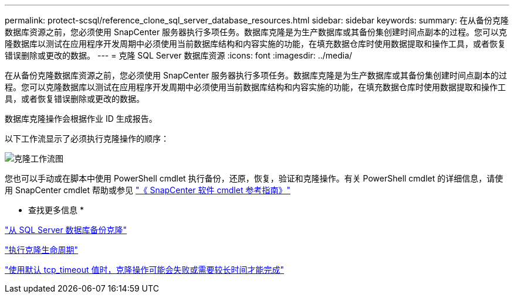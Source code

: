 ---
permalink: protect-scsql/reference_clone_sql_server_database_resources.html 
sidebar: sidebar 
keywords:  
summary: 在从备份克隆数据库资源之前，您必须使用 SnapCenter 服务器执行多项任务。数据库克隆是为生产数据库或其备份集创建时间点副本的过程。您可以克隆数据库以测试在应用程序开发周期中必须使用当前数据库结构和内容实施的功能，在填充数据仓库时使用数据提取和操作工具，或者恢复错误删除或更改的数据。 
---
= 克隆 SQL Server 数据库资源
:icons: font
:imagesdir: ../media/


[role="lead"]
在从备份克隆数据库资源之前，您必须使用 SnapCenter 服务器执行多项任务。数据库克隆是为生产数据库或其备份集创建时间点副本的过程。您可以克隆数据库以测试在应用程序开发周期中必须使用当前数据库结构和内容实施的功能，在填充数据仓库时使用数据提取和操作工具，或者恢复错误删除或更改的数据。

数据库克隆操作会根据作业 ID 生成报告。

以下工作流显示了必须执行克隆操作的顺序：

image::../media/scsql_clone_workflow.png[克隆工作流图]

您也可以手动或在脚本中使用 PowerShell cmdlet 执行备份，还原，恢复，验证和克隆操作。有关 PowerShell cmdlet 的详细信息，请使用 SnapCenter cmdlet 帮助或参见 https://library.netapp.com/ecm/ecm_download_file/ECMLP2877143["《 SnapCenter 软件 cmdlet 参考指南》"]

* 查找更多信息 *

link:task_clone_from_a_sql_server_database_backup.html["从 SQL Server 数据库备份克隆"]

link:task_perform_clone_lifecycle_management.html["执行克隆生命周期"]

link:https://kb.netapp.com/Advice_and_Troubleshooting/Data_Protection_and_Security/SnapCenter/Clone_operation_might_fail_or_take_longer_time_to_complete_with_default_TCP_TIMEOUT_value["使用默认 tcp_timeout 值时，克隆操作可能会失败或需要较长时间才能完成"]
